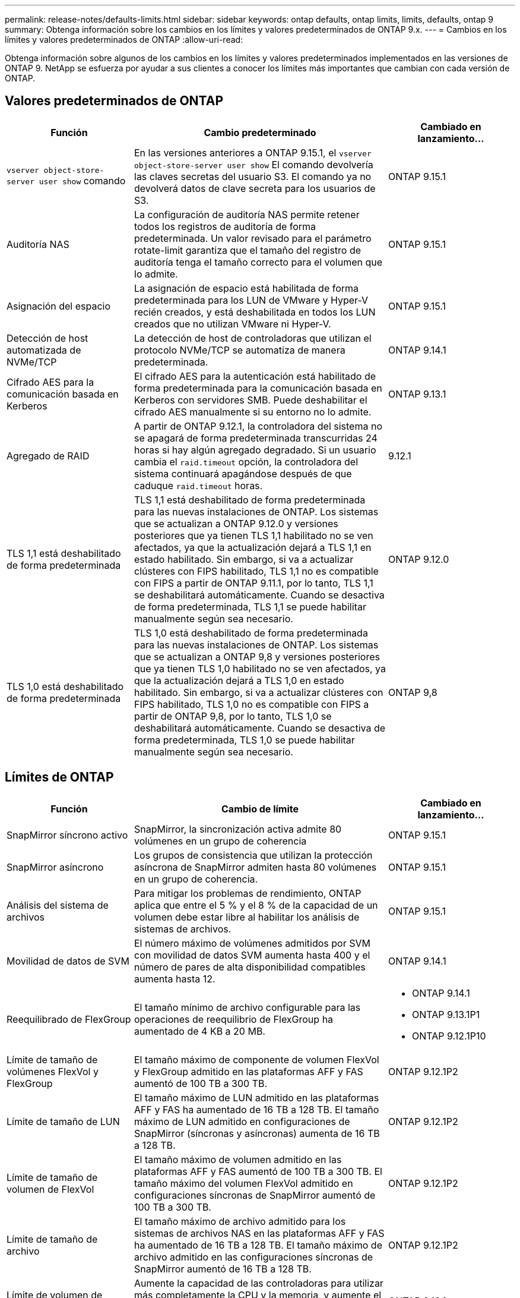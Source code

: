 ---
permalink: release-notes/defaults-limits.html 
sidebar: sidebar 
keywords: ontap defaults, ontap limits, limits, defaults, ontap 9 
summary: Obtenga información sobre los cambios en los límites y valores predeterminados de ONTAP 9.x. 
---
= Cambios en los límites y valores predeterminados de ONTAP
:allow-uri-read: 


[role="lead"]
Obtenga información sobre algunos de los cambios en los límites y valores predeterminados implementados en las versiones de ONTAP 9. NetApp se esfuerza por ayudar a sus clientes a conocer los límites más importantes que cambian con cada versión de ONTAP.



== Valores predeterminados de ONTAP

[cols="25%,50%,25%"]
|===
| Función | Cambio predeterminado | Cambiado en lanzamiento… 


| `vserver object-store-server user show` comando | En las versiones anteriores a ONTAP 9.15.1, el `vserver object-store-server user show` El comando devolvería las claves secretas del usuario S3. El comando ya no devolverá datos de clave secreta para los usuarios de S3. | ONTAP 9.15.1 


| Auditoría NAS | La configuración de auditoría NAS permite retener todos los registros de auditoría de forma predeterminada. Un valor revisado para el parámetro rotate-limit garantiza que el tamaño del registro de auditoría tenga el tamaño correcto para el volumen que lo admite. | ONTAP 9.15.1 


| Asignación del espacio | La asignación de espacio está habilitada de forma predeterminada para los LUN de VMware y Hyper-V recién creados, y está deshabilitada en todos los LUN creados que no utilizan VMware ni Hyper-V. | ONTAP 9.15.1 


| Detección de host automatizada de NVMe/TCP | La detección de host de controladoras que utilizan el protocolo NVMe/TCP se automatiza de manera predeterminada. | ONTAP 9.14.1 


| Cifrado AES para la comunicación basada en Kerberos | El cifrado AES para la autenticación está habilitado de forma predeterminada para la comunicación basada en Kerberos con servidores SMB. Puede deshabilitar el cifrado AES manualmente si su entorno no lo admite. | ONTAP 9.13.1 


| Agregado de RAID | A partir de ONTAP 9.12.1, la controladora del sistema no se apagará de forma predeterminada transcurridas 24 horas si hay algún agregado degradado. Si un usuario cambia el `raid.timeout` opción, la controladora del sistema continuará apagándose después de que caduque `raid.timeout` horas. | 9.12.1 


| TLS 1,1 está deshabilitado de forma predeterminada | TLS 1,1 está deshabilitado de forma predeterminada para las nuevas instalaciones de ONTAP. Los sistemas que se actualizan a ONTAP 9.12.0 y versiones posteriores que ya tienen TLS 1,1 habilitado no se ven afectados, ya que la actualización dejará a TLS 1,1 en estado habilitado. Sin embargo, si va a actualizar clústeres con FIPS habilitado, TLS 1,1 no es compatible con FIPS a partir de ONTAP 9.11.1, por lo tanto, TLS 1,1 se deshabilitará automáticamente. Cuando se desactiva de forma predeterminada, TLS 1,1 se puede habilitar manualmente según sea necesario. | ONTAP 9.12.0 


| TLS 1,0 está deshabilitado de forma predeterminada | TLS 1,0 está deshabilitado de forma predeterminada para las nuevas instalaciones de ONTAP. Los sistemas que se actualizan a ONTAP 9,8 y versiones posteriores que ya tienen TLS 1,0 habilitado no se ven afectados, ya que la actualización dejará a TLS 1,0 en estado habilitado. Sin embargo, si va a actualizar clústeres con FIPS habilitado, TLS 1,0 no es compatible con FIPS a partir de ONTAP 9,8, por lo tanto, TLS 1,0 se deshabilitará automáticamente. Cuando se desactiva de forma predeterminada, TLS 1,0 se puede habilitar manualmente según sea necesario. | ONTAP 9,8 
|===


== Límites de ONTAP

[cols="25%,50%,25%"]
|===
| Función | Cambio de límite | Cambiado en lanzamiento… 


| SnapMirror síncrono activo | SnapMirror, la sincronización activa admite 80 volúmenes en un grupo de coherencia | ONTAP 9.15.1 


| SnapMirror asíncrono | Los grupos de consistencia que utilizan la protección asíncrona de SnapMirror admiten hasta 80 volúmenes en un grupo de coherencia. | ONTAP 9.15.1 


| Análisis del sistema de archivos | Para mitigar los problemas de rendimiento, ONTAP aplica que entre el 5 % y el 8 % de la capacidad de un volumen debe estar libre al habilitar los análisis de sistemas de archivos. | ONTAP 9.15.1 


| Movilidad de datos de SVM | El número máximo de volúmenes admitidos por SVM con movilidad de datos SVM aumenta hasta 400 y el número de pares de alta disponibilidad compatibles aumenta hasta 12. | ONTAP 9.14.1 


| Reequilibrado de FlexGroup | El tamaño mínimo de archivo configurable para las operaciones de reequilibrio de FlexGroup ha aumentado de 4 KB a 20 MB.  a| 
* ONTAP 9.14.1
* ONTAP 9.13.1P1
* ONTAP 9.12.1P10




| Límite de tamaño de volúmenes FlexVol y FlexGroup | El tamaño máximo de componente de volumen FlexVol y FlexGroup admitido en las plataformas AFF y FAS aumentó de 100 TB a 300 TB. | ONTAP 9.12.1P2 


| Límite de tamaño de LUN | El tamaño máximo de LUN admitido en las plataformas AFF y FAS ha aumentado de 16 TB a 128 TB. El tamaño máximo de LUN admitido en configuraciones de SnapMirror (síncronas y asíncronas) aumenta de 16 TB a 128 TB. | ONTAP 9.12.1P2 


| Límite de tamaño de volumen de FlexVol | El tamaño máximo de volumen admitido en las plataformas AFF y FAS aumentó de 100 TB a 300 TB. El tamaño máximo del volumen FlexVol admitido en configuraciones síncronas de SnapMirror aumentó de 100 TB a 300 TB. | ONTAP 9.12.1P2 


| Límite de tamaño de archivo | El tamaño máximo de archivo admitido para los sistemas de archivos NAS en las plataformas AFF y FAS ha aumentado de 16 TB a 128 TB. El tamaño máximo de archivo admitido en las configuraciones síncronas de SnapMirror aumentó de 16 TB a 128 TB. | ONTAP 9.12.1P2 


| Límite de volumen de clúster | Aumente la capacidad de las controladoras para utilizar más completamente la CPU y la memoria, y aumente el número máximo de volúmenes para un clúster de 15.000 a 30.000. | ONTAP 9.12.1 


| Relaciones de SVM-DR para volúmenes de FlexVol | Para los volúmenes FlexVol, el número máximo de relaciones SVM-DR ha aumentado de 64 a 128 (128 SVM por clúster). | ONTAP 9.11.1 


| SnapMirror síncrono | El número máximo de operaciones síncronas SnapMirror permitidas por par de alta disponibilidad ha aumentado de 200 a 400. | ONTAP 9.11.1 


| Volúmenes FlexVol NAS | El límite de clúster para volúmenes NAS FlexVol ha aumentado de 12k a 15k. | ONTAP 9.10.1 


| Volúmenes FlexVol SAN | El límite de clúster para volúmenes SAN FlexVol ha aumentado de 12k a 15k. | ONTAP 9.10.1 


| SVM-DR con volúmenes FlexGroup  a| 
* Se admite un máximo de 32 relaciones SVM-DR con los volúmenes FlexGroup.
* El número máximo de volúmenes admitidos en una sola SVM en una relación SVM-DR es de 300, que incluye el número de volúmenes FlexVol y los componentes FlexGroup.
* El Núm. Máximo de componentes en un FlexGroup no puede superar los 20.
* Los límites de volúmenes SVM-DR son 500 por nodo, 1000 por clúster (incluidos los volúmenes FlexVol y los componentes FlexGroup).

| ONTAP 9.10.1 


| SVM habilitadas para auditoría | El número máximo de SVM habilitadas para la auditoría que se admiten en un clúster se ha aumentado de 50 a 400. | ONTAP 9.9.1 


| SnapMirror síncrono | El número máximo de extremos síncronos de SnapMirror admitidos por par de alta disponibilidad ha aumentado de 80 a 160. | ONTAP 9.9.1 


| Topología de SnapMirror de FlexGroup | Los volúmenes FlexGroup admiten dos o más relaciones de abanico; por ejemplo, A a B, A a C. Al igual que los volúmenes FlexVol, la distribución ramificada de FlexGroup admite un máximo de 8 ramificaciones y está en cascada hasta dos niveles; por ejemplo, A a B a C. | ONTAP 9.9.1 


| Transferencia simultánea de SnapMirror | El número máximo de transferencias simultáneas de SnapMirror a nivel de volumen asíncrono se aumentó de 100 a 200. Las transferencias de SnapMirror de cloud a cloud han aumentado de 32 a 200 en sistemas de gama alta, y de 6 a 20 en transferencias de SnapMirror en sistemas de gama baja. | ONTAP 9,8 


| Límite de volúmenes de FlexVol | El espacio consumido por los volúmenes FlexVol ha aumentado de 100 TB a 300 TB en las cabinas All-Flash SAN. | ONTAP 9,8 
|===